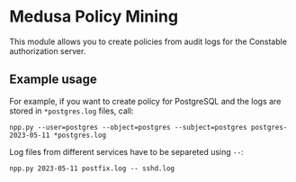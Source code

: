 * Medusa Policy Mining
This module allows you to create policies from audit logs for the Constable
authorization server.

** Example usage
For example, if you want to create policy for PostgreSQL and the logs are stored
in ~*postgres.log~ files, call:
: npp.py --user=postgres --object=postgres --subject=postgres postgres-2023-05-11 *postgres.log

Log files from different services have to be separeted using ~--~:
: npp.py 2023-05-11 postfix.log -- sshd.log
